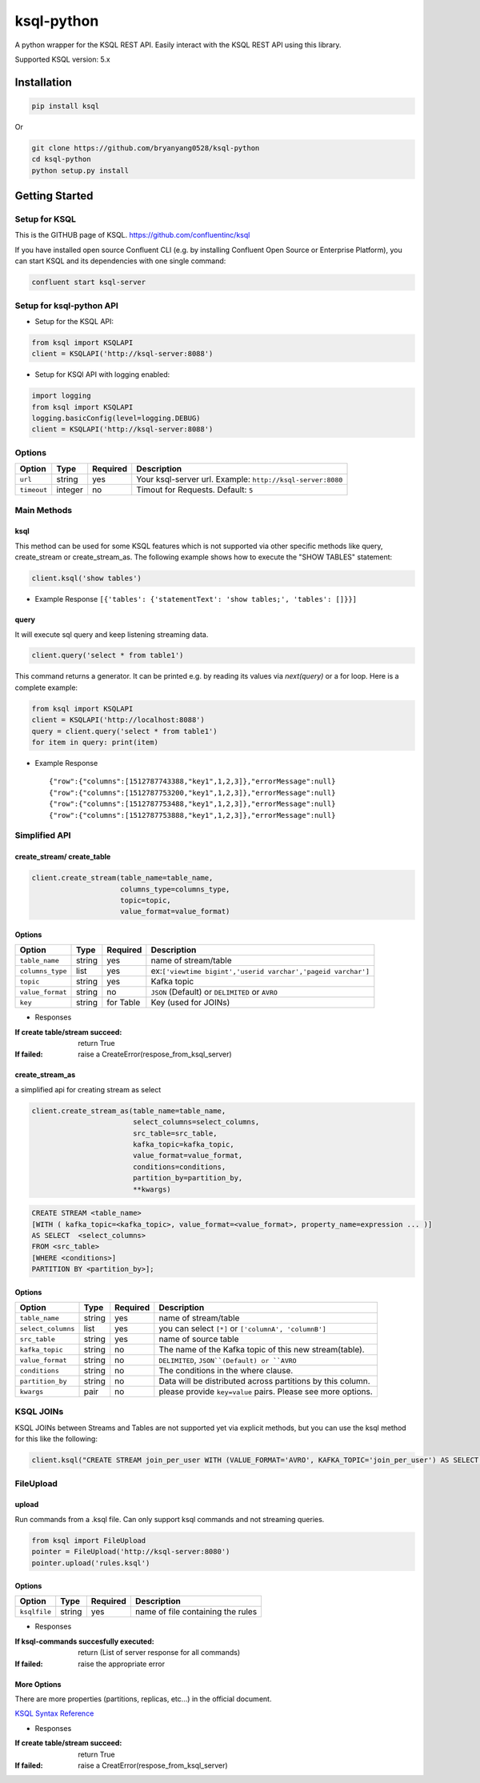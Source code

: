 ksql-python
===========

A python wrapper for the KSQL REST API. Easily interact with the KSQL REST API using this library.

Supported KSQL version: 5.x

.. image:: https://travis-ci.org/bryanyang0528/ksql-python.svg?branch=master
  :target: https://travis-ci.org/bryanyang0528/ksql-python

.. image:: https://codecov.io/gh/bryanyang0528/ksql-python/branch/master/graph/badge.svg
  :target: https://codecov.io/gh/bryanyang0528/ksql-python

Installation
------------

.. code:: bash

    pip install ksql

Or

.. code:: bash

    git clone https://github.com/bryanyang0528/ksql-python
    cd ksql-python
    python setup.py install

Getting Started
---------------

Setup for KSQL
~~~~~~~~~~~~~~~

This is the GITHUB page of KSQL. https://github.com/confluentinc/ksql

If you have installed open source Confluent CLI (e.g. by installing Confluent Open Source or Enterprise Platform), you can start KSQL and its dependencies with one single command:

.. code:: bash

    confluent start ksql-server

Setup for ksql-python API
~~~~~~~~~~~~~~~~~~~~~~~~~

-  Setup for the KSQL API:

.. code:: python

    from ksql import KSQLAPI
    client = KSQLAPI('http://ksql-server:8088')

- Setup for KSQl API with logging enabled:

.. code:: python

    import logging
    from ksql import KSQLAPI
    logging.basicConfig(level=logging.DEBUG)
    client = KSQLAPI('http://ksql-server:8088')

Options
~~~~~~~

+---------------+-----------+------------+--------------------------------------------------------------+
| Option        | Type      | Required   | Description                                                  |
+===============+===========+============+==============================================================+
| ``url``       | string    | yes        | Your ksql-server url. Example: ``http://ksql-server:8080``   |
+---------------+-----------+------------+--------------------------------------------------------------+
| ``timeout``   | integer   | no         | Timout for Requests. Default: ``5``                          |
+---------------+-----------+------------+--------------------------------------------------------------+

Main Methods
~~~~~~~~~~~~

ksql
^^^^

This method can be used for some KSQL features which is not supported via other specific methods like query, create_stream or create_stream_as.
The following example shows how to execute the "SHOW TABLES" statement:

.. code:: python

    client.ksql('show tables')

-  Example Response ``[{'tables': {'statementText': 'show tables;', 'tables': []}}]``

query
^^^^^

It will execute sql query and keep listening streaming data.

.. code:: python

    client.query('select * from table1')

This command returns a generator. It can be printed e.g. by reading its values via `next(query)` or a for loop. Here is a complete example:

.. code:: python
    
  from ksql import KSQLAPI
  client = KSQLAPI('http://localhost:8088')
  query = client.query('select * from table1')
  for item in query: print(item)

-  Example Response

   ::

       {"row":{"columns":[1512787743388,"key1",1,2,3]},"errorMessage":null}
       {"row":{"columns":[1512787753200,"key1",1,2,3]},"errorMessage":null}
       {"row":{"columns":[1512787753488,"key1",1,2,3]},"errorMessage":null}
       {"row":{"columns":[1512787753888,"key1",1,2,3]},"errorMessage":null}

Simplified API
~~~~~~~~~~~~~~

create_stream/ create_table
^^^^^^^^^^^^^^^^^^^^^^^^^^^

.. code:: python

    client.create_stream(table_name=table_name,
                         columns_type=columns_type,
                         topic=topic,
                         value_format=value_format)

Options
^^^^^^^

+-----------------+-----------+----------+--------------------------------------------------------------+
| Option          | Type      | Required | Description                                                  |
+=================+===========+==========+==============================================================+
| ``table_name``  | string    | yes      | name of stream/table                                         |
+-----------------+-----------+----------+--------------------------------------------------------------+
| ``columns_type``| list      | yes      | ex:``['viewtime bigint','userid varchar','pageid varchar']`` |
+-----------------+-----------+----------+--------------------------------------------------------------+
| ``topic``       | string    | yes      | Kafka topic                                                  |
+-----------------+-----------+----------+--------------------------------------------------------------+
| ``value_format``| string    | no       | ``JSON`` (Default) or ``DELIMITED`` or ``AVRO``              |
+-----------------+-----------+----------+--------------------------------------------------------------+
| ``key``         | string    | for Table| Key (used for JOINs)                                         |
+-----------------+-----------+----------+--------------------------------------------------------------+


-  Responses

:If create table/stream succeed:
  return True

:If failed:
  raise a CreateError(respose_from_ksql_server)

create_stream_as
^^^^^^^^^^^^^^^^

a simplified api for creating stream as select

.. code:: python

    client.create_stream_as(table_name=table_name,
                            select_columns=select_columns,
                            src_table=src_table,
                            kafka_topic=kafka_topic,
                            value_format=value_format,
                            conditions=conditions,
                            partition_by=partition_by,
                            **kwargs)


.. code:: sql

  CREATE STREAM <table_name>
  [WITH ( kafka_topic=<kafka_topic>, value_format=<value_format>, property_name=expression ... )]
  AS SELECT  <select_columns>
  FROM <src_table>
  [WHERE <conditions>]
  PARTITION BY <partition_by>];

Options
^^^^^^^

+-------------------+-----------+----------+--------------------------------------------------------------+
| Option            | Type      | Required | Description                                                  |
+===================+===========+==========+==============================================================+
| ``table_name``    | string    | yes      | name of stream/table                                         |
+-------------------+-----------+----------+--------------------------------------------------------------+
| ``select_columns``| list      | yes      | you can select ``[*]`` or ``['columnA', 'columnB']``         |
+-------------------+-----------+----------+--------------------------------------------------------------+
| ``src_table``     | string    | yes      | name of source table                                         |
+-------------------+-----------+----------+--------------------------------------------------------------+
| ``kafka_topic``   | string    | no       | The name of the Kafka topic of this new stream(table).       |
+-------------------+-----------+----------+--------------------------------------------------------------+
| ``value_format``  | string    | no       | ``DELIMITED``, ``JSON``(Default) or ``AVRO``                 |
+-------------------+-----------+----------+--------------------------------------------------------------+
| ``conditions``    | string    | no       | The conditions in the where clause.                          |
+-------------------+-----------+----------+--------------------------------------------------------------+
| ``partition_by``  | string    | no       | Data will be distributed across partitions by this column.   |
+-------------------+-----------+----------+--------------------------------------------------------------+
| ``kwargs``        | pair      | no       | please provide ``key=value`` pairs. Please see more options. |
+-------------------+-----------+----------+--------------------------------------------------------------+

KSQL JOINs
~~~~~~~~~~~~~~

KSQL JOINs between Streams and Tables are not supported yet via explicit methods, but you can use the ksql method for this like the following:

.. code:: python

    client.ksql("CREATE STREAM join_per_user WITH (VALUE_FORMAT='AVRO', KAFKA_TOPIC='join_per_user') AS SELECT Time, Amount FROM source c INNER JOIN users u on c.user = u.userid WHERE u.USERID = 1")

FileUpload
~~~~~~~~~~~~~~

upload
^^^^^^^^^^^^^^^^^^^^^^^^^^^
Run commands from a .ksql file. Can only support ksql commands and not streaming queries.

.. code:: python

     from ksql import FileUpload
     pointer = FileUpload('http://ksql-server:8080')
     pointer.upload('rules.ksql')


Options
^^^^^^^

+-----------------+-----------+----------+--------------------------------------------------------------+
| Option          | Type      | Required | Description                                                  |
+=================+===========+==========+==============================================================+
| ``ksqlfile``    | string    | yes      | name of file containing the rules                            |
+-----------------+-----------+----------+--------------------------------------------------------------+


-  Responses

:If ksql-commands succesfully executed:
  return (List of server response for all commands)

:If failed:
  raise the appropriate error

More Options
^^^^^^^^^^^^

There are more properties (partitions, replicas, etc...) in the official document.

`KSQL Syntax Reference <https://github.com/confluentinc/ksql/blob/0.1.x/docs/syntax-reference.md#syntax-reference>`_

-  Responses

:If create table/stream succeed:
  return True

:If failed:
  raise a CreatError(respose_from_ksql_server)

